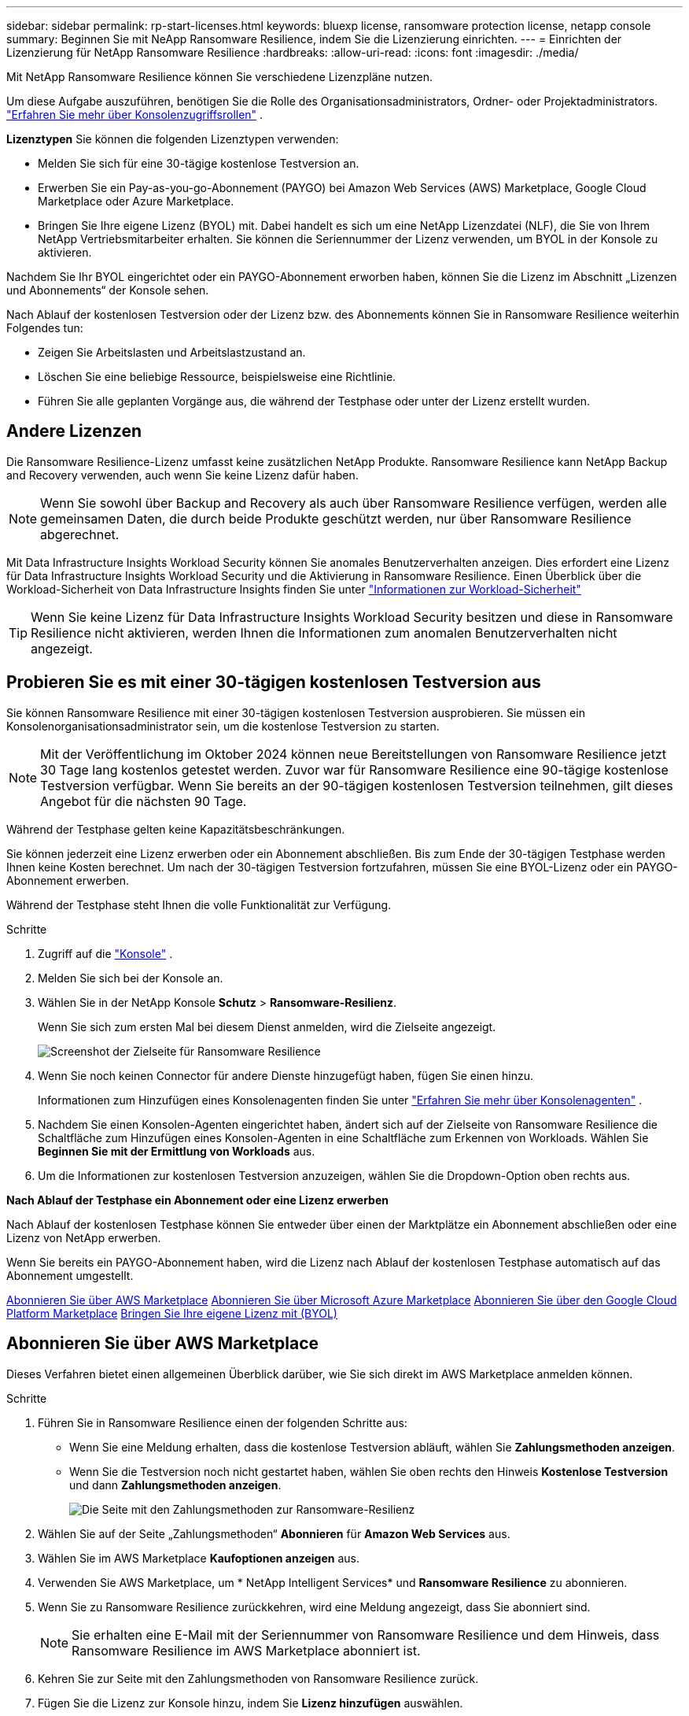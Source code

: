 ---
sidebar: sidebar 
permalink: rp-start-licenses.html 
keywords: bluexp license, ransomware protection license, netapp console 
summary: Beginnen Sie mit NeApp Ransomware Resilience, indem Sie die Lizenzierung einrichten. 
---
= Einrichten der Lizenzierung für NetApp Ransomware Resilience
:hardbreaks:
:allow-uri-read: 
:icons: font
:imagesdir: ./media/


[role="lead"]
Mit NetApp Ransomware Resilience können Sie verschiedene Lizenzpläne nutzen.

Um diese Aufgabe auszuführen, benötigen Sie die Rolle des Organisationsadministrators, Ordner- oder Projektadministrators. https://docs.netapp.com/us-en/bluexp-setup-admin/reference-iam-predefined-roles.html["Erfahren Sie mehr über Konsolenzugriffsrollen"^] .

*Lizenztypen* Sie können die folgenden Lizenztypen verwenden:

* Melden Sie sich für eine 30-tägige kostenlose Testversion an.
* Erwerben Sie ein Pay-as-you-go-Abonnement (PAYGO) bei Amazon Web Services (AWS) Marketplace, Google Cloud Marketplace oder Azure Marketplace.
* Bringen Sie Ihre eigene Lizenz (BYOL) mit. Dabei handelt es sich um eine NetApp Lizenzdatei (NLF), die Sie von Ihrem NetApp Vertriebsmitarbeiter erhalten. Sie können die Seriennummer der Lizenz verwenden, um BYOL in der Konsole zu aktivieren.


Nachdem Sie Ihr BYOL eingerichtet oder ein PAYGO-Abonnement erworben haben, können Sie die Lizenz im Abschnitt „Lizenzen und Abonnements“ der Konsole sehen.

Nach Ablauf der kostenlosen Testversion oder der Lizenz bzw. des Abonnements können Sie in Ransomware Resilience weiterhin Folgendes tun:

* Zeigen Sie Arbeitslasten und Arbeitslastzustand an.
* Löschen Sie eine beliebige Ressource, beispielsweise eine Richtlinie.
* Führen Sie alle geplanten Vorgänge aus, die während der Testphase oder unter der Lizenz erstellt wurden.




== Andere Lizenzen

Die Ransomware Resilience-Lizenz umfasst keine zusätzlichen NetApp Produkte.  Ransomware Resilience kann NetApp Backup and Recovery verwenden, auch wenn Sie keine Lizenz dafür haben.


NOTE: Wenn Sie sowohl über Backup and Recovery als auch über Ransomware Resilience verfügen, werden alle gemeinsamen Daten, die durch beide Produkte geschützt werden, nur über Ransomware Resilience abgerechnet.

Mit Data Infrastructure Insights Workload Security können Sie anomales Benutzerverhalten anzeigen.  Dies erfordert eine Lizenz für Data Infrastructure Insights Workload Security und die Aktivierung in Ransomware Resilience.  Einen Überblick über die Workload-Sicherheit von Data Infrastructure Insights finden Sie unter https://docs.netapp.com/us-en/data-infrastructure-insights/cs_intro.html["Informationen zur Workload-Sicherheit"^]


TIP: Wenn Sie keine Lizenz für Data Infrastructure Insights Workload Security besitzen und diese in Ransomware Resilience nicht aktivieren, werden Ihnen die Informationen zum anomalen Benutzerverhalten nicht angezeigt.



== Probieren Sie es mit einer 30-tägigen kostenlosen Testversion aus

Sie können Ransomware Resilience mit einer 30-tägigen kostenlosen Testversion ausprobieren.  Sie müssen ein Konsolenorganisationsadministrator sein, um die kostenlose Testversion zu starten.


NOTE: Mit der Veröffentlichung im Oktober 2024 können neue Bereitstellungen von Ransomware Resilience jetzt 30 Tage lang kostenlos getestet werden.  Zuvor war für Ransomware Resilience eine 90-tägige kostenlose Testversion verfügbar.  Wenn Sie bereits an der 90-tägigen kostenlosen Testversion teilnehmen, gilt dieses Angebot für die nächsten 90 Tage.

Während der Testphase gelten keine Kapazitätsbeschränkungen.

Sie können jederzeit eine Lizenz erwerben oder ein Abonnement abschließen. Bis zum Ende der 30-tägigen Testphase werden Ihnen keine Kosten berechnet.  Um nach der 30-tägigen Testversion fortzufahren, müssen Sie eine BYOL-Lizenz oder ein PAYGO-Abonnement erwerben.

Während der Testphase steht Ihnen die volle Funktionalität zur Verfügung.

.Schritte
. Zugriff auf die https://console.netapp.com/["Konsole"^] .
. Melden Sie sich bei der Konsole an.
. Wählen Sie in der NetApp Konsole *Schutz* > *Ransomware-Resilienz*.
+
Wenn Sie sich zum ersten Mal bei diesem Dienst anmelden, wird die Zielseite angezeigt.

+
image:screen-landing.png["Screenshot der Zielseite für Ransomware Resilience"]

. Wenn Sie noch keinen Connector für andere Dienste hinzugefügt haben, fügen Sie einen hinzu.
+
Informationen zum Hinzufügen eines Konsolenagenten finden Sie unter https://docs.netapp.com/us-en/bluexp-setup-admin/concept-connectors.html["Erfahren Sie mehr über Konsolenagenten"^] .

. Nachdem Sie einen Konsolen-Agenten eingerichtet haben, ändert sich auf der Zielseite von Ransomware Resilience die Schaltfläche zum Hinzufügen eines Konsolen-Agenten in eine Schaltfläche zum Erkennen von Workloads.  Wählen Sie *Beginnen Sie mit der Ermittlung von Workloads* aus.
. Um die Informationen zur kostenlosen Testversion anzuzeigen, wählen Sie die Dropdown-Option oben rechts aus.


*Nach Ablauf der Testphase ein Abonnement oder eine Lizenz erwerben*

Nach Ablauf der kostenlosen Testphase können Sie entweder über einen der Marktplätze ein Abonnement abschließen oder eine Lizenz von NetApp erwerben.

Wenn Sie bereits ein PAYGO-Abonnement haben, wird die Lizenz nach Ablauf der kostenlosen Testphase automatisch auf das Abonnement umgestellt.

<<Abonnieren Sie über AWS Marketplace>> <<Abonnieren Sie über Microsoft Azure Marketplace>> <<Abonnieren Sie über den Google Cloud Platform Marketplace>> <<Bringen Sie Ihre eigene Lizenz mit (BYOL)>>



== Abonnieren Sie über AWS Marketplace

Dieses Verfahren bietet einen allgemeinen Überblick darüber, wie Sie sich direkt im AWS Marketplace anmelden können.

.Schritte
. Führen Sie in Ransomware Resilience einen der folgenden Schritte aus:
+
** Wenn Sie eine Meldung erhalten, dass die kostenlose Testversion abläuft, wählen Sie *Zahlungsmethoden anzeigen*.
** Wenn Sie die Testversion noch nicht gestartet haben, wählen Sie oben rechts den Hinweis *Kostenlose Testversion* und dann *Zahlungsmethoden anzeigen*.
+
image:screen-license-payment-methods3.png["Die Seite mit den Zahlungsmethoden zur Ransomware-Resilienz"]



. Wählen Sie auf der Seite „Zahlungsmethoden“ *Abonnieren* für *Amazon Web Services* aus.
. Wählen Sie im AWS Marketplace *Kaufoptionen anzeigen* aus.
. Verwenden Sie AWS Marketplace, um * NetApp Intelligent Services* und *Ransomware Resilience* zu abonnieren.
. Wenn Sie zu Ransomware Resilience zurückkehren, wird eine Meldung angezeigt, dass Sie abonniert sind.
+

NOTE: Sie erhalten eine E-Mail mit der Seriennummer von Ransomware Resilience und dem Hinweis, dass Ransomware Resilience im AWS Marketplace abonniert ist.

. Kehren Sie zur Seite mit den Zahlungsmethoden von Ransomware Resilience zurück.
. Fügen Sie die Lizenz zur Konsole hinzu, indem Sie *Lizenz hinzufügen* auswählen.
+
image:screen-license-dw-add-license.png["Screenshot der Seite „Lizenz hinzufügen“."]

. Wählen Sie auf der Seite „Lizenz hinzufügen“ die Option „Seriennummer eingeben“, geben Sie die Seriennummer ein, die in der Ihnen zugesandten E-Mail enthalten war, und wählen Sie „Lizenz hinzufügen“ aus.
. Um Lizenzdetails anzuzeigen, wählen Sie in der linken Navigation der Konsole *Verwaltung* > *Lizenzen und Abonnements*.
+
** Um Abonnementinformationen anzuzeigen, wählen Sie *Abonnements*.
** Um BYOL-Lizenzen anzuzeigen, wählen Sie *Data Services-Lizenzen*.
+
image:screen-dw-data-services-license.png["Screenshot von Lizenzen und Abonnements."]



. Zurück zur Ransomware-Resilienz.  Wählen Sie in der linken Navigationsleiste der Konsole *Schutz* > *Ransomware-Resilienz* aus.
+
Es wird eine Meldung angezeigt, dass eine Lizenz hinzugefügt wurde.





== Abonnieren Sie über Microsoft Azure Marketplace

Dieses Verfahren bietet einen allgemeinen Überblick darüber, wie Sie sich direkt im Azure Marketplace anmelden können.

.Schritte
. Führen Sie in Ransomware Resilience einen der folgenden Schritte aus:
+
** Wenn Sie eine Meldung erhalten, dass die kostenlose Testversion abläuft, wählen Sie *Zahlungsmethoden anzeigen*.
** Wenn Sie die Testversion noch nicht gestartet haben, wählen Sie oben rechts den Hinweis *Kostenlose Testversion* und dann *Zahlungsmethoden anzeigen*.
+
image:screen-license-payment-methods3.png["Die Seite mit den Zahlungsmethoden zur Ransomware-Resilienz"]



. Wählen Sie auf der Seite „Zahlungsmethoden“ *Abonnieren* für *Microsoft Azure Marketplace* aus.
. Wählen Sie im Azure Marketplace *Kaufoptionen anzeigen* aus.
. Verwenden Sie Azure Marketplace, um * NetApp Intelligent Services* und * Ransomware Resilience* zu abonnieren.
. Wenn Sie zu Ransomware Resilience zurückkehren, wird eine Meldung angezeigt, dass Sie abonniert sind.
+

NOTE: Sie erhalten eine E-Mail mit der Seriennummer von Ransomware Resilience und dem Hinweis, dass Ransomware Resilience im Azure Marketplace abonniert ist.

. Kehren Sie zur Seite mit den Zahlungsmethoden für Ransomware Resilience zurück.
. Um die Lizenz hinzuzufügen, wählen Sie *Lizenz hinzufügen*.
+
image:screen-license-dw-add-license.png["Screenshot der Seite „Lizenz hinzufügen“."]

. Wählen Sie auf der Seite „Lizenz hinzufügen“ die Option „Seriennummer eingeben“ aus und geben Sie dann die Seriennummer aus der E-Mail ein, die Sie erhalten haben.  Wählen Sie *Lizenz hinzufügen*.
. Um Lizenzdetails unter „Lizenzen und Abonnements“ anzuzeigen, wählen Sie in der linken Navigation der Konsole „Governance“ > „Lizenzen und Abonnements“ aus.
+
** Um Abonnementinformationen anzuzeigen, wählen Sie *Abonnements*.
** Um BYOL-Lizenzen anzuzeigen, wählen Sie *Data Services-Lizenzen*.
+
image:screen-dw-data-services-license.png["Seite „Data Services-Lizenzen“"]



. Zurück zur Ransomware-Resilienz.  Wählen Sie in der linken Navigationsleiste der Konsole *Schutz* > *Ransomware-Resilienz* aus.
+
Es wird eine Meldung angezeigt, dass eine Lizenz hinzugefügt wurde.





== Abonnieren Sie über den Google Cloud Platform Marketplace

Dieses Verfahren bietet einen allgemeinen Überblick darüber, wie Sie sich direkt im Google Cloud Platform Marketplace anmelden können.

.Schritte
. Führen Sie in der Ransomware-Resilienz einen der folgenden Schritte aus:
+
** Wenn Sie eine Meldung erhalten, dass die kostenlose Testversion abläuft, wählen Sie *Zahlungsmethoden anzeigen*.
** Wenn Sie die Testversion noch nicht gestartet haben, wählen Sie oben rechts den Hinweis *Kostenlose Testversion* und dann *Zahlungsmethoden anzeigen*.
+
image:screen-license-payment-methods3.png["Screenshot der Seite mit den Zahlungsmethoden für Ransomware Resilience."]



. Wählen Sie auf der Seite „Zahlungsmethoden“ die Option „Abonnieren“ für Google Cloud Platform Marketplace* aus.
. Wählen Sie im Google Cloud Platform Marketplace *Abonnieren* aus.
. Verwenden Sie den Google Cloud Platform Marketplace, um * NetApp Intelligent Services* und *Ransomware Resilience* zu abonnieren.image:screen-license-payments-gcp2.png["Screenshot der Abonnementseite des Google Cloud Marketplace."]
. Wenn Sie zu Ransomware Resilience zurückkehren, wird eine Meldung angezeigt, dass Sie abonniert sind.
+

NOTE: Sie erhalten eine E-Mail mit der Seriennummer von Ransomware Resilience und dem Hinweis, dass Ransomware Resilience im Google Cloud Platform Marketplace abonniert ist.

. Kehren Sie zur Seite mit den Zahlungsmethoden für Ransomware Resilience zurück.
. Um die Lizenz zur Konsole hinzuzufügen, wählen Sie *Lizenz hinzufügen*.
+
image:screen-license-dw-add-license.png["Screenshot der Seite „Lizenz hinzufügen“."]

. Wählen Sie auf der Seite „Lizenz hinzufügen“ die Option „Seriennummer eingeben“ aus.  Geben Sie die Seriennummer in der E-Mail ein, die Sie erhalten haben.  Wählen Sie *Lizenz hinzufügen*.
. Um Lizenzdetails anzuzeigen, wählen Sie in der linken Navigation der Konsole *Governance* > *Lizenzen und Abonnements*.
+
** Um Abonnementinformationen anzuzeigen, wählen Sie *Abonnements*.
** Um BYOL-Lizenzen anzuzeigen, wählen Sie *Data Services-Lizenzen*.
+
image:screen-dw-data-services-license.png["Screenshot der Seite mit den Lizenzen und Abonnements."]



. Zurück zur Ransomware-Resilienz.  Wählen Sie in der linken Navigationsleiste der Konsole *Schutz* > *Ransomware-Resilienz* aus.
+
Es wird eine Meldung angezeigt, dass eine Lizenz hinzugefügt wurde.





== Bringen Sie Ihre eigene Lizenz mit (BYOL)

Wenn Sie Ihre eigene Lizenz mitbringen möchten (BYOL), müssen Sie die Lizenz erwerben, die NetApp -Lizenzdatei (NLF) abrufen und dann die Lizenz zur Konsole hinzufügen.

*Fügen Sie Ihre Lizenzdatei zur Konsole hinzu*

Nachdem Sie Ihre Ransomware Resilience-Lizenz von Ihrem NetApp Vertriebsmitarbeiter erworben haben, aktivieren Sie die Lizenz, indem Sie die Seriennummer von Ransomware Resilience und die Kontoinformationen der NetApp Support Site (NSS) eingeben.

.Bevor Sie beginnen
Sie benötigen die Seriennummer von Ransomware Resilience.  Suchen Sie diese Nummer in Ihrem Verkaufsauftrag oder wenden Sie sich für diese Informationen an das Kundenteam.

.Schritte
. Nachdem Sie die Lizenz erhalten haben, kehren Sie zu Ransomware Resilience zurück.  Wählen Sie oben rechts die Option *Zahlungsmethoden anzeigen*.  Oder wählen Sie in der Meldung, dass die kostenlose Testversion abläuft, *Abonnieren oder Lizenz kaufen* aus.
. Wählen Sie *Lizenz hinzufügen*, um zur Seite „Konsolenlizenzen und -abonnements“ zu gelangen.
. Wählen Sie auf der Registerkarte *Data Services-Lizenzen* die Option *Lizenz hinzufügen* aus.
+
image:screen-license-dw-add-license.png["Screenshot der Seite „Lizenz hinzufügen“."]

. Geben Sie auf der Seite „Lizenz hinzufügen“ die Seriennummer und die Kontoinformationen der NetApp -Support-Site ein.
+
** Wenn Sie die Seriennummer der Konsolenlizenz haben und Ihr NSS-Konto kennen, wählen Sie die Option *Seriennummer eingeben* und geben Sie diese Informationen ein.
+
Wenn Ihr NetApp Support Site-Konto nicht in der Dropdown-Liste verfügbar ist, https://docs.netapp.com/us-en/bluexp-setup-admin/task-adding-nss-accounts.html["Fügen Sie das NSS-Konto zur Konsole hinzu"^] .

** Wenn Sie über die zvondolr-Lizenzdatei verfügen (erforderlich bei Installation auf einer Dark Site), wählen Sie die Option *Lizenzdatei hochladen* und folgen Sie den Anweisungen zum Anhängen der Datei.


. Wählen Sie *Lizenz hinzufügen*.


.Ergebnis
Auf der Seite „Lizenzen und Abonnements“ wird angezeigt, dass Ransomware Resilience über eine Lizenz verfügt.



== Aktualisieren Sie Ihre Konsolenlizenz, wenn sie abläuft

Wenn sich Ihre Lizenzlaufzeit dem Ablaufdatum nähert oder Ihre lizenzierte Kapazität das Limit erreicht, werden Sie in der Ransomware Resilience-Benutzeroberfläche benachrichtigt.  Sie können Ihre Ransomware Resilience-Lizenz vor Ablauf aktualisieren, sodass Ihr Zugriff auf die gescannten Daten ohne Unterbrechung möglich ist.


TIP: Diese Meldung erscheint auch in Lizenzen und Abonnements und in https://docs.netapp.com/us-en/bluexp-setup-admin/task-monitor-cm-operations.html#monitoring-operations-status-using-the-notification-center["Benachrichtigungseinstellungen"] .

.Schritte
. Sie können eine E-Mail an den Support senden, um eine Aktualisierung Ihrer Lizenz anzufordern.
+
Nachdem Sie die Lizenz bezahlt haben und sie bei der NetApp -Support-Site registriert ist, aktualisiert die Konsole die Lizenz automatisch.  Auf der Seite „Data Services-Lizenzen“ wird die Änderung in 5 bis 10 Minuten angezeigt.

. Wenn die Konsole die Lizenz nicht automatisch aktualisieren kann, müssen Sie die Lizenzdatei manuell hochladen.
+
.. Sie können die Lizenzdatei von der NetApp Support-Site beziehen.
.. Wählen Sie in der Konsole **Verwaltung** > **Lizenzen und Abonnements**.
.. Wählen Sie die Registerkarte *Data Services-Lizenzen*, wählen Sie das Symbol *Aktionen ...* für die Seriennummer, die Sie aktualisieren, und wählen Sie dann *Lizenz aktualisieren*.






== Beenden Sie das PAYGO-Abonnement

Wenn Sie Ihr PAYGO-Abonnement beenden möchten, können Sie dies jederzeit tun.

.Schritte
. Wählen Sie in Ransomware Resilience oben rechts die Lizenzoption aus.
. Wählen Sie *Zahlungsmethoden anzeigen*.
. Deaktivieren Sie in den Dropdown-Details das Kontrollkästchen *Nach Ablauf der aktuellen Zahlungsmethode verwenden*.
. Wählen Sie *Speichern*.

